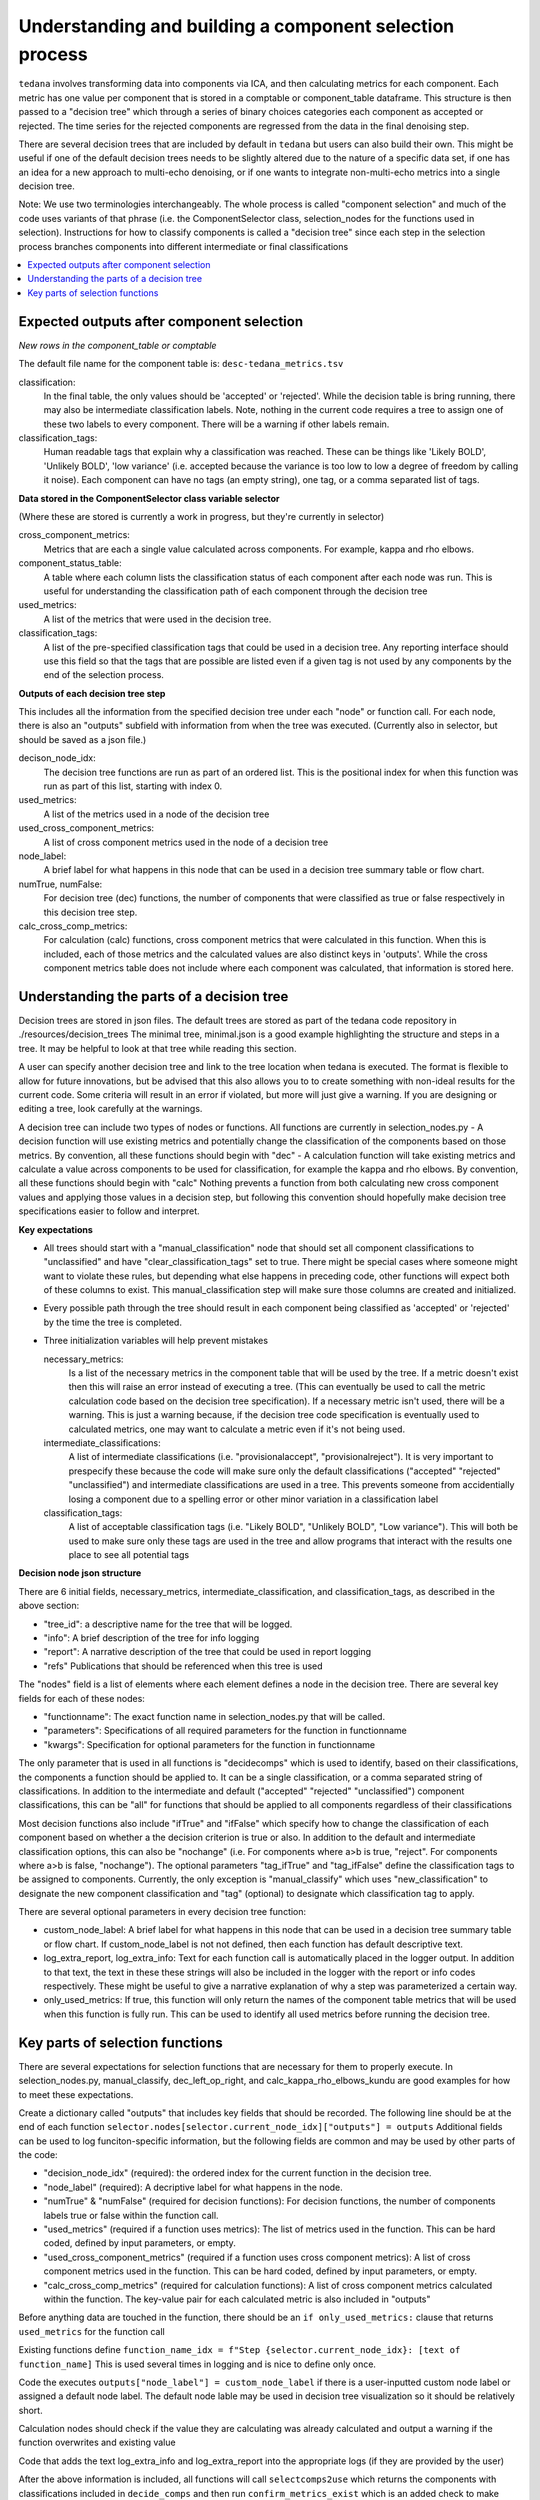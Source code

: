 ########################################################
Understanding and building a component selection process
########################################################

``tedana`` involves transforming data into components via ICA, and then calculating metrics for each component.
Each metric has one value per component that is stored in a comptable or component_table dataframe. This structure
is then passed to a "decision tree" which through a series of binary choices categories each component as accepted or
rejected. The time series for the rejected components are regressed from the data in the final denoising step.

There are several decision trees that are included by default in ``tedana`` but users can also build their own.
This might be useful if one of the default decision trees needs to be slightly altered due to the nature
of a specific data set, if one has an idea for a new approach to multi-echo denoising, or if one wants to integrate
non-multi-echo metrics into a single decision tree.

Note: We use two terminologies interchangeably. The whole process is called "component selection"
and much of the code uses variants of that phrase (i.e. the ComponentSelector class, selection_nodes for the functions used in selection).
Instructions for how to classify components is called a "decision tree" since each step in the selection
process branches components into different intermediate or final classifications

.. contents:: :local:


******************************************
Expected outputs after component selection
******************************************

*New rows in the component_table or comptable*

The default file name for the component table is: ``desc-tedana_metrics.tsv``

classification:
    In the final table, the only values should be 'accepted' or 'rejected'.
    While the decision table is bring running, there may also be intermediate
    classification labels. Note, nothing in the current code requires a tree to
    assign one of these two labels to every component. There will be a warning
    if other labels remain.

classification_tags:
    Human readable tags that explain why a classification was reached. These can
    be things like 'Likely BOLD', 'Unlikely BOLD', 'low variance' (i.e. accepted
    because the variance is too low to low a degree of freedom by calling it noise).
    Each component can have no tags (an empty string), one tag, or a comma separated
    list of tags.

**Data stored in the ComponentSelector class variable selector**

(Where these are stored is currently a work in progress, but they're currently in selector)

cross_component_metrics:
    Metrics that are each a single value calculated across components. For example, kappa and rho elbows.

component_status_table:
    A table where each column lists the classification status of
    each component after each node was run. This is useful for understanding the classification
    path of each component through the decision tree

used_metrics:
    A list of the metrics that were used in the decision tree.

classification_tags:
    A list of the pre-specified classification tags that could be used in a decision tree.
    Any reporting interface should use this field so that the tags that are possible are listed
    even if a given tag is not used by any components by the end of the selection process.
    
**Outputs of each decision tree step**

This includes all the information from the specified decision tree under each "node" or function
call. For each node, there is also an "outputs" subfield with information from when the tree
was executed.
(Currently also in selector, but should be saved as a json file.)

decison_node_idx:
    The decision tree functions are run as part of an ordered list.
    This is the positional index for when this function was run
    as part of this list, starting with index 0.
    
used_metrics:
    A list of the metrics used in a node of the decision tree

used_cross_component_metrics:
    A list of cross component metrics used in the node of a decision tree

node_label:
    A brief label for what happens in this node that can be used in a decision
    tree summary table or flow chart.

numTrue, numFalse:
    For decision tree (dec) functions, the number of components that were classified
    as true or false respectively in this decision tree step.

calc_cross_comp_metrics:
    For calculation (calc) functions, cross component metrics that were
    calculated in this function. When this is included, each of those
    metrics and the calculated values are also distinct keys in 'outputs'.
    While the cross component metrics table does not include where each component
    was calculated, that information is stored here.


******************************************
Understanding the parts of a decision tree
******************************************

Decision trees are stored in json files. The default trees are stored as part of the tedana code repository in ./resources/decision_trees
The minimal tree, minimal.json is a good example highlighting the structure and steps in a tree. It may be helpful
to look at that tree while reading this section.

A user can specify another decision tree and link to the tree location when tedana is executed. The format is
flexible to allow for future innovations, but be advised that this also allows you to
to create something with non-ideal results for the current code. Some criteria will result in an error
if violated, but more will just give a warning. If you are designing or editing a tree, look carefully at the warnings.

A decision tree can include two types of nodes or functions. All functions are currently in selection_nodes.py
- A decision function will use existing metrics and potentially change the classification of the components based on those metrics. By convention, all these functions should begin with "dec"
- A calculation function will take existing metrics and calculate a value across components to be used for classification, for example the kappa and rho elbows. By convention, all these functions should begin with "calc"
Nothing prevents a function from both calculating new cross component values and applying those values in a decision step, but following this convention should hopefully make decision tree specifications easier to follow and interpret.

**Key expectations**

- All trees should start with a "manual_classification" node that should set all component classifications to "unclassified" and
  have "clear_classification_tags" set to true. There might be special cases where someone might want to violate these rules,
  but depending what else happens in preceding code, other functions will expect both of these columns to exist.
  This manual_classification step will make sure those columns are created and initialized.
- Every possible path through the tree should result in each component being classified as 'accepted' or 'rejected' by the time the tree is completed.
- Three initialization variables will help prevent mistakes
  
  necessary_metrics:
      Is a list of the necessary metrics in the component table that will be used by the tree. If a metric doesn't exist then this
      will raise an error instead of executing a tree. (This can eventually be used to call the metric calculation code based on
      the decision tree specification). If a necessary metric isn't used, there will be a warning. This is just a warning because,
      if the decision tree code specification is eventually used to calculated metrics, one may want to calculate a metric even if
      it's not being used.

  intermediate_classifications:
      A list of intermediate classifications (i.e. "provisionalaccept", "provisionalreject"). It is very important to prespecify these
      because the code will make sure only the default classifications ("accepted" "rejected" "unclassified") and intermediate classifications
      are used in a tree. This prevents someone from accidentially losing a component due to a spelling error or other minor variation in a
      classification label

  classification_tags:
      A list of acceptable classification tags (i.e. "Likely BOLD", "Unlikely BOLD", "Low variance"). This will both be used to make sure only
      these tags are used in the tree and allow programs that interact with the results one place to see all potential tags

**Decision node json structure**

There are  6 initial fields, necessary_metrics, intermediate_classification, and classification_tags, as described in the above section:

- "tree_id": a descriptive name for the tree that will be logged.
- "info": A brief description of the tree for info logging
- "report": A narrative description of the tree that could be used in report logging
- "refs" Publications that should be referenced when this tree is used

The "nodes" field is a list of elements where each element defines a node in the decision tree. There are several key fields for each of these nodes:

- "functionname": The exact function name in selection_nodes.py that will be called.
- "parameters": Specifications of all required parameters for the function in functionname
- "kwargs": Specification for optional parameters for the function in functionname

The only parameter that is used in all functions is "decidecomps" which is used to identify, based on their classifications,
the components a function should be applied to. It can be a single classification, or a comma separated string of classifications.
In addition to the intermediate and default ("accepted" "rejected" "unclassified") component classifications, this can be "all"
for functions that should be applied to all components regardless of their classifications

Most decision functions also include "ifTrue" and "ifFalse" which specify how to change the classification of each component
based on whether a the decision criterion is true or also. In addition to the default and intermediate classification options,
this can also be "nochange" (i.e. For components where a>b is true, "reject". For components where a>b is false, "nochange").
The optional parameters "tag_ifTrue" and "tag_ifFalse" define the classification tags to be assigned to components.
Currently, the only exception is "manual_classify" which uses "new_classification" to designate the new component classification
and "tag" (optional) to designate which classification tag to apply.

There are several optional parameters in every decision tree function:

- custom_node_label: A brief label for what happens in this node that can be used in a decision tree summary table or flow chart. If custom_node_label is not not defined, then each function has default descriptive text.
- log_extra_report, log_extra_info: Text for each function call is automatically placed in the logger output. In addition to that text, the text in these these strings will also be included in the logger with the report or info codes respectively. These might be useful to give a narrative explanation of why a step was parameterized a certain way.
- only_used_metrics: If true, this function will only return the names of the component table metrics that will be used when this function is fully run. This can be used to identify all used metrics before running the decision tree.

********************************
Key parts of selection functions
********************************

There are several expectations for selection functions that are necessary for them to properly execute.
In selection_nodes.py, manual_classify, dec_left_op_right, and calc_kappa_rho_elbows_kundu are good
examples for how to meet these expectations.

Create a dictionary called "outputs" that includes key fields that should be recorded. 
The following line should be at the end of each function ``selector.nodes[selector.current_node_idx]["outputs"] = outputs`` 
Additional fields can be used to log funciton-specific information, but the following fields are common and may be used by other parts of the code:

- "decision_node_idx" (required): the ordered index for the current function in the decision tree.
- "node_label" (required): A decriptive label for what happens in the node.
- "numTrue" & "numFalse" (required for decision functions): For decision functions, the number of components labels true or false within the function call.
- "used_metrics" (required if a function uses metrics): The list of metrics used in the function. This can be hard coded, defined by input parameters, or empty.
- "used_cross_component_metrics" (required if a function uses cross component metrics): A list of cross component metrics used in the function. This can be hard coded, defined by input parameters, or empty.
- "calc_cross_comp_metrics" (required for calculation functions): A list of cross component metrics calculated within the function. The key-value pair for each calculated metric is also included in "outputs"

Before anything data are touched in the function, there should be an ``if only_used_metrics:`` clause that returns ``used_metrics`` for the function call

Existing functions define ``function_name_idx = f"Step {selector.current_node_idx}: [text of function_name]`` This is used several times in logging and is nice to define only once.


Code the executes ``outputs["node_label"] = custom_node_label`` if there is a user-inputted custom node label or assigned a default node label. The default node lable
may be used in decision tree visualization so it should be relatively short.

Calculation nodes should check if the value they are calculating was already calculated and output a warning if the function overwrites and existing value

Code that adds the text log_extra_info and log_extra_report into the appropriate logs (if they are provided by the user)

After the above information is included, all functions will call ``selectcomps2use`` which returns the components with classifications included in ``decide_comps``
and then run ``confirm_metrics_exist`` which is an added check to make sure the metrics used by this function exist in the component table.

Nearly every function has a clause like:

.. code-block:: python

  if comps2use is None:
     log_decision_tree_step(function_name_idx, comps2use, decide_comps=decide_comps)
     outputs["numTrue"] = 0
     outputs["numFalse"] = 0
  else:

If there are no components with the classifications in ``decide_comps`` this logs that there's nothing for the function to be run on, else continue.

For decision functions the key variable is ``decision_boolean`` which should be a dataframe column which is True or False based on the function's criteria.
That column is an input to ``change_comptable_classifications`` which will update the component_table classifications, update the classification history in component_status_table,
and update the component classification_tags.

This is followed by something that logs how many components were identified as true or false, like:

.. code-block:: python

  outputs["numTrue"] = np.asarray(decision_boolean).sum()
  outputs["numFalse"] = np.logical_not(decision_boolean).sum()

For calculation functions, the calculated values should be added as a value/key pair to both ``selector.cross_component_metrics`` and ``outputs``

``log_decision_tree_step`` puts the relevant info from the function call into the program's output log.

Every function should end.

.. code-block:: python

      selector.nodes[selector.current_node_idx]["outputs"] = outputs
      return selector

  functionname.__doc__ = (functionname.__doc__.format(**decision_docs))

This returns makes sure the outputs from the function are saved in the class structure and the class structure is returned.
The following line should include the function's name and is used to make sure repeated variable names are compiled correctly for the API documentation.

If you follow these simple steps you'll be able design your very own decision tree functions.
